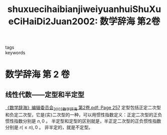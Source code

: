 #+TITLE: shuxuecihaibianjiweiyuanhuiShuXueCiHaiDi2Juan2002: 数学辞海 第2卷
#+roam_key: cite:shuxuecihaibianjiweiyuanhuiShuXueCiHaiDi2Juan2002
#+roam_tags: lit
- tags ::
- keywords ::

* 数学辞海 第 2 卷
  :PROPERTIES:
  :Custom_ID: shuxuecihaibianjiweiyuanhuiShuXueCiHaiDi2Juan2002
  :URL: http://www.zhizhen.com/detail_38502727e7500f26a299b735657dcb30cdfea00674b7dbf01921b0a3ea25510134114c969f2eae5c72d5d9753026c2c9023b5360d90a4a7cc446a8682f81461aaafbfeaa5372b2e1d0258ca03f6d4b54
  :AUTHOR:  《数学辞海》编辑委员会
  :NOTER_DOCUMENT: /home/klu/Downloads/_Literature/《数学辞海》编辑委员会_2002_数学辞海 第2卷.pdf
  :NOTER_PAGE: 257
  :END:


** 线性代数——定型和半定型
:PROPERTIES:
:NOTER_PAGE: 257
:END:
[[pdf:/ntfsstore/_Literature/《数学辞海》编辑委员会_2002_数学辞海 第2卷.pdf::257++5.04][《数学辞海》编辑委员会_2002_数学辞海 第2卷.pdf: Page 257]]
定型包括正定二次型和负定二次型，它是(实)二次型的一种，可以用惯性指数定义：正定二次型的正负惯性指数分别是 \(n,0\) 。
半定型和定型的区别就是，半正定二次型的正负惯性指数分别是 \(r(\leq n),0\) 。
非半定的，就是不定型。

